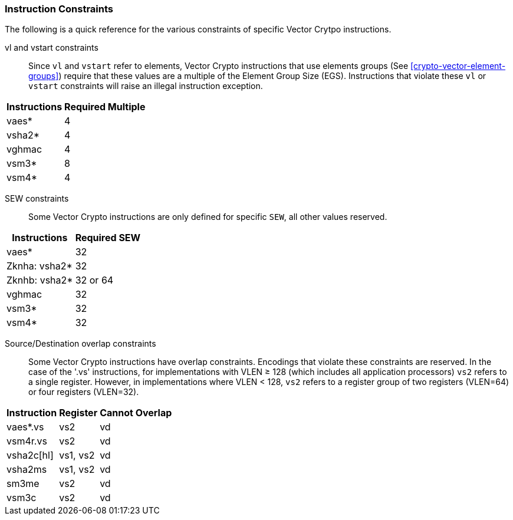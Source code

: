 [[crypto-vector-instruction-constraints]]
=== Instruction Constraints
The following is a quick reference for the various constraints of specific Vector Crytpo instructions.

vl and vstart constraints::
Since `vl` and `vstart` refer to elements, Vector Crypto instructions that use elements groups
(See <<crypto-vector-element-groups>>) require that these values are a multiple of the Element Group Size (EGS).
Instructions that violate these `vl` or `vstart` constraints will raise an
illegal instruction exception.

// * `vaes*`, `vsha2*`, `vghmac`, `vsm4*`: `vl` and `vstart` must be multiple of 4
// * `vsm3*`: `vl` and `vstart` must be multiple of 8

[%autowidth]
[%header,cols="4,4"]
|===
| Instructions 
| Required Multiple

| vaes*   | 4
| vsha2*  | 4
| vghmac  | 4
| vsm3*   | 8 
| vsm4*   | 4

|===
// | vaes*, vsha2*, vghmac, vsm4*| 4

SEW constraints::
Some Vector Crypto instructions are only defined for specific `SEW`, all other values reserved.

[%autowidth]
[%header,cols="4,4"]
|===
| Instructions 
| Required SEW

// | vaes*, vghmac, vsm4*, vsm3*| 32
| vaes*         | 32
| Zknha: vsha2* | 32
| Zknhb: vsha2* | 32 or 64
| vghmac        | 32
| vsm3*         | 32
| vsm4*         | 32


|===

// * `vaes*`, `vghmac`, `vsm4*`, `vsm3*`: `SEW` must be equal to 32
// * `vsha2*`:
// ** if `Zknha` is implemented: `SEW` must be equal to 32 
// ** if `Zknhb` is implemented: `SEW` must be either equal to 32 or 64 
// * `vclmul` and `vclmulh`: `SEW` must be equal to 64

Source/Destination overlap constraints::
Some Vector Crypto instructions have overlap constraints. Encodings that violate these constraints are reserved. In the case of the '.vs' instructions, for implementations with VLEN ≥ 128 (which includes all application processors)  `vs2` refers to a single register. However, in implementations where VLEN < 128, `vs2` refers to a register group of two registers (VLEN=64) or four registers (VLEN=32).

[%autowidth]
[%header,cols="4,4,4"]
|===
| Instruction
| Register 
| Cannot Overlap

| vaes*.vs      | vs2      | vd
| vsm4r.vs      | vs2      | vd 
| vsha2c[hl]    | vs1, vs2 | vd
| vsha2ms       | vs1, vs2 | vd
| sm3me         | vs2      | vd
| vsm3c         | vs2      | vd


|===

// * `vaes*.vs`: the single register `vs2` cannot overlap with the register group `vd`
// * `vsm4r.vs`: the single register `vs2` cannot overlap with the register group `vd`
// * `vsha2c[hl].vv` and `vsha2ms.vv`: `vd` cannot overlap with either `vs1` or `vs2`
// * `vsm3me.vv`: `vd` cannot overlap with  `vs2`
// * `vsm3c.vi`: `vd` cannot overlap with  `vs2`
